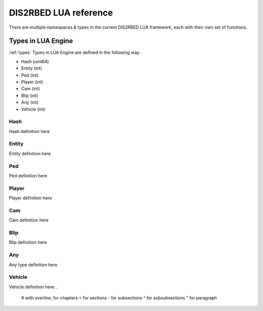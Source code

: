 
DIS2RBED LUA reference
========================

There are multiple namespaces & types in the current DIS2RBED LUA framework, each with their own set of functions.

Types in LUA Engine
######################
:ref:`types`
Types in LUA Engine are defined in the following way:

* Hash (uint64)
* Entity (int)
* Ped (int)
* Player (int)
* Cam (int)
* Blip (int)
* Any (int)
* Vehicle (int)

Hash
----------------------
Hash definition here

Entity
----------------------
Entity definition here

Ped
----------------------
Ped definition here

Player
----------------------
Player definition here

Cam
----------------------
Cam definition here

Blip
----------------------
Blip definition here

Any
----------------------
Any type definition here

Vehicle
----------------------
Vehicle definition here
..
   # with overline, for chapters
   = for sections
   - for subsections
   ^ for subsubsections
   " for paragraph






..
   .. toctree:: 
      :maxdepth: 2
      system
      menu
      stats
      notify
      script
      globals
      locals
      render
      self
      lobby
      text
      fs
      player
      ped
      vehicle
      entity
      object
      weapon
      streaming
      ui
      draw
      cam
      gameplay
      fire
      network
      cutscene
      controls
      graphics
      time
      ai
      decorator
      interior
      audio
      rope